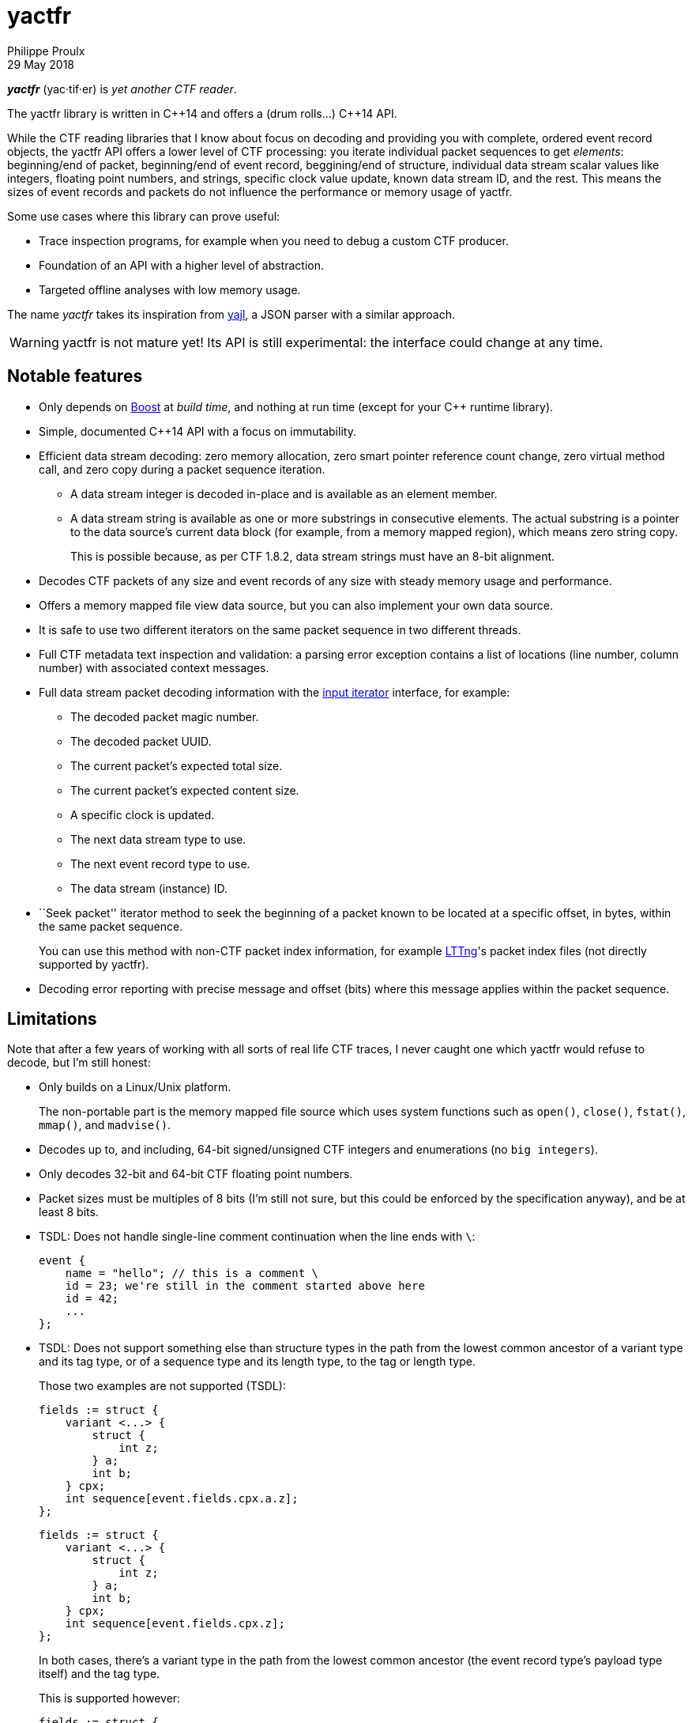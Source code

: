 = yactfr
Philippe Proulx
29 May 2018

_**yactfr**_ (yac·tif·er) is _yet another CTF reader_.

The yactfr library is written in $$C++14$$ and offers a (drum rolls...)
$$C++14$$ API.

While the CTF reading libraries that I know about focus on decoding and
providing you with complete, ordered event record objects, the yactfr
API offers a lower level of CTF processing: you iterate individual
packet sequences to get _elements_: beginning/end of packet,
beginning/end of event record, beggining/end of structure, individual
data stream scalar values like integers, floating point numbers, and
strings, specific clock value update, known data stream ID, and the
rest. This means the sizes of event records and packets do not influence
the performance or memory usage of yactfr.

Some use cases where this library can prove useful:

* Trace inspection programs, for example when you need to debug a
  custom CTF producer.
* Foundation of an API with a higher level of abstraction.
* Targeted offline analyses with low memory usage.

The name _yactfr_ takes its inspiration from
https://lloyd.github.io/yajl/[yajl], a JSON parser with a similar
approach.

WARNING: yactfr is not mature yet! Its API is still experimental:
the interface could change at any time.


== Notable features

* Only depends on http://www.boost.org/[Boost] at _build time_, and
  nothing at run time (except for your $$C++$$ runtime library).
* Simple, documented $$C++14$$ API with a focus on immutability.
* Efficient data stream decoding: zero memory allocation, zero smart
  pointer reference count change, zero virtual method call, and zero
  copy during a packet sequence iteration.
** A data stream integer is decoded in-place and is available as an
   element member.
** A data stream string is available as one or more substrings in
   consecutive elements. The actual substring is a pointer to the data
   source's current data block (for example, from a memory mapped
   region), which means zero string copy.
+
This is possible because, as per CTF{nbsp}1.8.2, data stream strings
must have an 8-bit alignment.

* Decodes CTF packets of any size and event records of any size with
  steady memory usage and performance.
* Offers a memory mapped file view data source, but you can also
  implement your own data source.
* It is safe to use two different iterators on the same packet sequence
  in two different threads.
* Full CTF metadata text inspection and validation: a parsing error
  exception contains a list of locations (line number, column number)
  with associated context messages.
* Full data stream packet decoding information with the
  http://en.cppreference.com/w/cpp/concept/InputIterator[input iterator]
  interface, for example:
** The decoded packet magic number.
** The decoded packet UUID.
** The current packet's expected total size.
** The current packet's expected content size.
** A specific clock is updated.
** The next data stream type to use.
** The next event record type to use.
** The data stream (instance) ID.
* ``Seek packet'' iterator method to seek the beginning of a packet
  known to be located at a specific offset, in bytes, within the same
  packet sequence.
+
You can use this method with non-CTF packet index information, for
example http://lttng.org/[LTTng]'s packet index files (not directly
supported by yactfr).

* Decoding error reporting with precise message and offset (bits) where
  this message applies within the packet sequence.


== Limitations

Note that after a few years of working with all sorts of real life CTF
traces, I never caught one which yactfr would refuse to decode, but
I'm still honest:

* Only builds on a Linux/Unix platform.
+
The non-portable part is the memory mapped file source which uses system
functions such as `open()`, `close()`, `fstat()`, `mmap()`, and
`madvise()`.

* Decodes up to, and including, 64-bit signed/unsigned CTF integers and
  enumerations (no ``big integers``).
* Only decodes 32-bit and 64-bit CTF floating point numbers.
* Packet sizes must be multiples of 8 bits (I'm still not sure, but this
  could be enforced by the specification anyway), and be at least
  8{nbsp}bits.
* TSDL: Does not handle single-line comment continuation when the line
  ends with `\`:
+
--
----
event {
    name = "hello"; // this is a comment \
    id = 23; we're still in the comment started above here
    id = 42;
    ...
};
----
--

* TSDL: Does not support something else than structure types in the path
  from the lowest common ancestor of a variant type and its tag type, or
  of a sequence type and its length type, to the tag or length type.
+
Those two examples are not supported (TSDL):
+
--
----
fields := struct {
    variant <...> {
        struct {
            int z;
        } a;
        int b;
    } cpx;
    int sequence[event.fields.cpx.a.z];
};
----
--
+
--
----
fields := struct {
    variant <...> {
        struct {
            int z;
        } a;
        int b;
    } cpx;
    int sequence[event.fields.cpx.z];
};
----
--
+
In both cases, there's a variant type in the path from the lowest
common ancestor (the event record type's payload type itself) and the
tag type.
+
This is supported however:
+
--
----
fields := struct {
    variant <...> {
        int a;
        struct {
            int len;
            int seq[len];
        } b;
        string c;
    } var;
    int my_int;
};
----
--
+
The CTF specification is not explicit about what to do in those
situations so I prefer not to implement an unspecified procedure until
it is standardized.

* TSDL: A variant type's tag type must be an enumeration type, and a
  sequence type's length type must be an integer or enumeration type.
+
For example, this is not supported (TSDL):
+
--
----
fields := struct {
    variant <...> {
        int a;
        int b;
    } len;
    int sequence[len];
};
----
--
+
The CTF specification is not explicit about what to do in those
situations so I prefer not to implement an unspecified procedure until
it is standardized.

* TSDL: Does not support relative sequence type lengths and variant type
  tags in type aliases (or named structure/variant type) which target
  fields outside this type alias.
+
For example, this is not supported (TSDL):
+
--
----
fields := struct {
    int len;

    typealias struct {
        int sequence[len];
    } := my_struct;

    struct {
        int len;
        my_struct a_struct;
    } field;
};
----
--
+
This is also not supported (TSDL):
+
--
----
fields := struct {
    enum {
        ...
    } tag;

    variant my_variant <tag> {
        ...
    } a_variant;

    my_variant the_variant;
};
----
--
+
The example above would work, however, if the named variant type's
tag would be absolute:
+
--
----
fields := struct {
    enum {
        ...
    } tag;

    variant my_variant <event.fields.tag> {
        ...
    } a_variant;

    my_variant the_variant;
};
----
--

* Although I'm willing to keep the yactfr API stable, I won't make any
  effort to ensure ABI backward compatibility. There are too many
  aspects involved to achieve this, and it can seriously affect the
  API's quality. Please rebuild your project if you change the yactfr
  version.


[[build]]
== Build and install yactfr

Make sure you have the build time requirements:

* Linux/Unix platform
* https://cmake.org/[CMake] ≥ 3.1.0
* $$C++14$$ compiler
* http://www.boost.org/[Boost] ≥ 1.58
* **If you build the API documentation**: http://www.stack.nl/~dimitri/doxygen/[Doxygen]

.Build and install yactfr from source
----
git clone https://github.com/eepp/yactfr
cd yactfr
mkdir build
cd build
cmake -DCMAKE_BUILD_TYPE=release ..
make
make install
----

You can specify your favorite C and $$C++$$ compilers with the usual
`CC` and `CXX` environment variables when you run `cmake`, and
additional options with `CFLAGS` and `CXXFLAGS`.

Specify `-DOPT_BUILD_DOC=YES` to `cmake` to enable the HTML API
documentation build (requires Doxygen). The documentation is available
in +__BUILD__/doc/api/output/html+, where +__BUILD__+ is your build
directory.

Specify `-DCMAKE_INSTALL_PREFIX=PREFIX` to `cmake` to install yactfr to
the `PREFIX` directory instead of the default `/usr/local` directory.

For example, this is how I run `cmake` for development:

----
CC=clang CXX=clang++ CXXFLAGS='-Wextra -Wall' cmake .. -DCMAKE_BUILD_TYPE=debug -DOPT_BUILD_DOC=ON
----

For production, you should make a release build:

----
CC=clang CXX=clang++ cmake .. -DCMAKE_BUILD_TYPE=release -DOPT_BUILD_DOC=ON
----


== Run the tests

Once you have built the project in the `build` directory, you can
run the tests. You need Bash and Python{nbsp}3.

.Run the yactfr tests
----
cd build
make check
----


== Usage examples

In the examples below, the program accepts two arguments:

. The path to the trace's metadata stream file (required).
. The path to a trace's data stream file (required by some example).

<<build,Build>> the API documentation for a thorough reference.

NOTE: The examples are not necessarily optimal: their purpose is to show
what the yactfr API looks like.

.Print all the data stream's event record names
====
[source,cpp]
----
#include <cassert>
#include <fstream>
#include <iostream>
#include <yactfr/yactfr.hpp>

int main(int argc, char *argv[])
{
    assert(argc == 3);

    // open metadata stream file
    std::ifstream metadataFile {argv[1], std::ios::binary};

    // create metadata stream object
    auto metadataStream = yactfr::createMetadataStream(metadataFile);

    // we have the metadata text at this point: safe to close the file
    metadataFile.close();

    // get a trace type from the metadata text
    auto traceType = yactfr::traceTypeFromMetadataText(metadataStream->text().begin(),
                                                       metadataStream->text().end());

    // create a memory mapped file view factory to read the data stream file
    auto factory = std::make_shared<yactfr::MemoryMappedFileViewFactory>(argv[2]);

    // create a packet sequence from the trace type and data source factory
    yactfr::PacketSequence seq {traceType, factory};

    // print all the event record names
    const auto endIt = seq.end();

    for (auto it = seq.begin(); it != endIt; ++it) {
        if (it->kind() == yactfr::Element::Kind::EVENT_RECORD_TYPE) {
            auto& elem = static_cast<const yactfr::EventRecordTypeElement&>(*it);

            // get the event record type (metadata object) from the element
            auto& eventRecordType = elem.eventRecordType();

            // the name of an event record type is an optional property
            if (eventRecordType.name()) {
                std::cout << *eventRecordType.name() << std::endl;
            }
        }
    }
}
----
====

.Print all the signed integers of the `sched_switch` event records and their offset
====
[source,cpp]
----
#include <cassert>
#include <fstream>
#include <iostream>
#include <yactfr/yactfr.hpp>

int main(int argc, char *argv[])
{
    assert(argc == 3);

    // open metadata stream file
    std::ifstream metadataFile {argv[1], std::ios::binary};

    // create metadata stream object
    auto metadataStream = yactfr::createMetadataStream(metadataFile);

    // we have the metadata text at this point: safe to close the file
    metadataFile.close();

    // get a trace type from the metadata text
    auto traceType = yactfr::traceTypeFromMetadataText(metadataStream->text().begin(),
                                                       metadataStream->text().end());

    // create a memory mapped file view factory to read the data stream file
    auto factory = std::make_shared<yactfr::MemoryMappedFileViewFactory>(argv[2]);

    // create a packet sequence from the trace type and data source factory
    yactfr::PacketSequence seq {traceType, factory};

    // print all the signed integers of the `sched_switch` event records
    const auto endIt = seq.end();
    bool inSchedSwitchEventRecord = false;

    for (auto it = seq.begin(); it != endIt; ++it) {
        if (it->kind() == yactfr::Element::Kind::EVENT_RECORD_TYPE) {
            auto& elem = static_cast<const yactfr::EventRecordTypeElement&>(*it);

            // get the event record type (metadata object) from the element
            auto& eventRecordType = elem.eventRecordType();

            // the name of an event record type is an optional property
            if (eventRecordType.name() &&
                    *eventRecordType.name() == "sched_switch") {
                std::cout << "---" << std::endl;
                inSchedSwitchEventRecord = true;
            } else {
                inSchedSwitchEventRecord = false;
            }

            continue;
        }

        if (inSchedSwitchEventRecord &&
                it->kind() == yactfr::Element::Kind::SIGNED_INT) {
            auto& elem = static_cast<const yactfr::SignedIntElement&>(*it);

            std::cout << it.offset() << ": ";

            if (elem.displayName()) {
                std::cout << *elem.displayName() << ": ";
            }

            std::cout << elem.value() << std::endl;
        }
    }
}
----
====

.Print all the packet offsets and sizes (both in bits), slow version
====
In this example, we iterate _all_ the elements of the data stream.
The next example shows how to do the same faster.

[source,cpp]
----
#include <cassert>
#include <fstream>
#include <iostream>
#include <iomanip>
#include <yactfr/yactfr.hpp>

int main(int argc, char *argv[])
{
    assert(argc == 3);

    // open metadata stream file
    std::ifstream metadataFile {argv[1], std::ios::binary};

    // create metadata stream object
    auto metadataStream = yactfr::createMetadataStream(metadataFile);

    // we have the metadata text at this point: safe to close the file
    metadataFile.close();

    // get a trace type from the metadata text
    auto traceType = yactfr::traceTypeFromMetadataText(metadataStream->text().begin(),
                                                       metadataStream->text().end());

    // create a memory mapped file view factory to read the data stream file
    auto factory = std::make_shared<yactfr::MemoryMappedFileViewFactory>(argv[2]);

    // create a packet sequence from the trace type and data source factory
    yactfr::PacketSequence seq {traceType, factory};

    // print all the packet offsets and sizes (both in bits)
    const auto endIt = seq.end();
    yactfr::Index curPacketOffset = 0;
    unsigned long curPacketNumber = 0;

    for (auto it = seq.begin(); it != endIt; ++it) {
        if (it->kind() == yactfr::Element::Kind::PACKET_BEGINNING) {
            curPacketOffset = it.offset();
        } else if (it->kind() == yactfr::Element::Kind::PACKET_END) {
            const auto packetSize = it.offset() - curPacketOffset;

            std::cout << "Packet #" << curPacketNumber <<
                         ":    Offset: " << std::setw(10) << curPacketOffset <<
                         "    Size: " << std::setw(10) << packetSize <<
                         std::endl;
            ++curPacketNumber;
        }
    }
}
----
====

.Print all the packet offsets and sizes (both in bits), fast version
====
This is a faster version of the previous example. Instead of decoding
the whole packet to know its size, we use the ``expected packet total
size'' element. This element is available after the decoder reads the
packet size from the packet context. Then, we make the iterator seek the
next packet directly.

Note that this example does not work if the packet context type does not
contain a packet size field, in which case the data stream must contain
a single packet. This could be detected by inspecting the metadata and
using the whole data stream file's size as the unique packet's size.

[source,cpp]
----
#include <cassert>
#include <fstream>
#include <iostream>
#include <iomanip>
#include <yactfr/yactfr.hpp>

int main(int argc, char *argv[])
{
    assert(argc == 3);

    // open metadata stream file
    std::ifstream metadataFile {argv[1], std::ios::binary};

    // create metadata stream object
    auto metadataStream = yactfr::createMetadataStream(metadataFile);

    // we have the metadata text at this point: safe to close the file
    metadataFile.close();

    // get a trace type from the metadata text
    auto traceType = yactfr::traceTypeFromMetadataText(metadataStream->text().begin(),
                                                       metadataStream->text().end());

    // create a memory mapped file view factory to read the data stream file
    auto factory = std::make_shared<yactfr::MemoryMappedFileViewFactory>(argv[2]);

    // create a packet sequence from the trace type and data source factory
    yactfr::PacketSequence seq {traceType, factory};

    // print all the packet offsets and sizes (both in bits)
    const auto endIt = seq.end();
    auto it = seq.begin();
    yactfr::Index curPacketOffset = 0;
    unsigned long curPacketNumber = 0;

    while (it != endIt) {
        if (it->kind() == yactfr::Element::Kind::PACKET_BEGINNING) {
            curPacketOffset = it.offset();
        } else if (it->kind() == yactfr::Element::Kind::EXPECTED_PACKET_TOTAL_SIZE) {
            // this element indicates the expected size of the current packet
            auto& elem = static_cast<const yactfr::ExpectedPacketTotalSizeElement&>(*it);

            std::cout << "Packet #" << curPacketNumber <<
                         ":    Offset: " << std::setw(10) << curPacketOffset <<
                         "    Size: " << std::setw(10) << elem.expectedSize() <<
                         std::endl;
            ++curPacketNumber;

            /*
             * Seek the next packet without iterating the intermediate
             * elements. The expected offset is in bytes, so we need to
             * divide what we have by 8.
             */
            it.seekPacket((curPacketOffset + elem.expectedSize()) / 8);
            continue;
        }

        ++it;
    }
}
----
====

.Print a textual representation of a trace type
====
The printed text is not TSDL: it's a custom, human-readable format only
used for debugging.

[source,cpp]
----
#include <cassert>
#include <fstream>
#include <iostream>
#include <yactfr/yactfr.hpp>

int main(int argc, char *argv[])
{
    assert(argc == 2);

    // open metadata stream file
    std::ifstream metadataFile {argv[1], std::ios::binary};

    // create metadata stream object
    auto metadataStream = yactfr::createMetadataStream(metadataFile);

    // we have the metadata text at this point: safe to close the file
    metadataFile.close();

    // get a trace type from the metadata text
    auto traceType = yactfr::traceTypeFromMetadataText(metadataStream->text().begin(),
                                                       metadataStream->text().end());

    // print a textual representation of the trace type
    std::cout << *traceType << std::endl;
}
----
====

== Contribute and report bugs

Please contribute with GitHub pull requests and report bugs as GitHub
issues.


== Community

See http://eepp.ca/[eepp.ca].

I am `eepp` on link:irc://irc.freenode.net[Freenode] and
link:irc://irc.oftc.net[OFTC].
